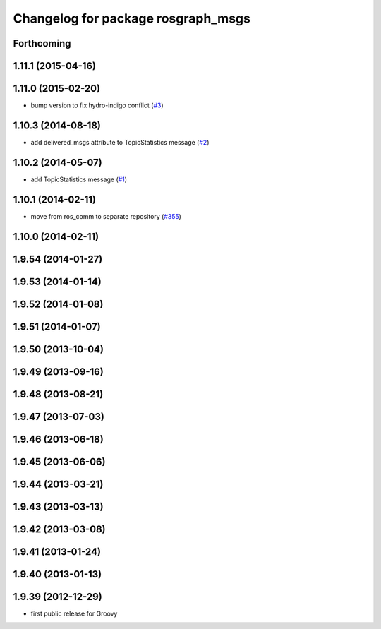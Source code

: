 ^^^^^^^^^^^^^^^^^^^^^^^^^^^^^^^^^^^
Changelog for package rosgraph_msgs
^^^^^^^^^^^^^^^^^^^^^^^^^^^^^^^^^^^

Forthcoming
-----------

1.11.1 (2015-04-16)
-------------------

1.11.0 (2015-02-20)
-------------------
* bump version to fix hydro-indigo conflict (`#3 <https://github.com/ros/ros_comm_msgs/issues/3>`_)

1.10.3 (2014-08-18)
-------------------
* add delivered_msgs attribute to TopicStatistics message (`#2 <https://github.com/ros/ros_comm_msgs/pull/2>`_)

1.10.2 (2014-05-07)
-------------------
* add TopicStatistics message (`#1 <https://github.com/ros/ros_comm_msgs/pull/1>`_)

1.10.1 (2014-02-11)
-------------------
* move from ros_comm to separate repository (`#355 <https://github.com/ros/ros_comm/issues/355>`_)

1.10.0 (2014-02-11)
-------------------

1.9.54 (2014-01-27)
-------------------

1.9.53 (2014-01-14)
-------------------

1.9.52 (2014-01-08)
-------------------

1.9.51 (2014-01-07)
-------------------

1.9.50 (2013-10-04)
-------------------

1.9.49 (2013-09-16)
-------------------

1.9.48 (2013-08-21)
-------------------

1.9.47 (2013-07-03)
-------------------

1.9.46 (2013-06-18)
-------------------

1.9.45 (2013-06-06)
-------------------

1.9.44 (2013-03-21)
-------------------

1.9.43 (2013-03-13)
-------------------

1.9.42 (2013-03-08)
-------------------

1.9.41 (2013-01-24)
-------------------

1.9.40 (2013-01-13)
-------------------

1.9.39 (2012-12-29)
-------------------
* first public release for Groovy
